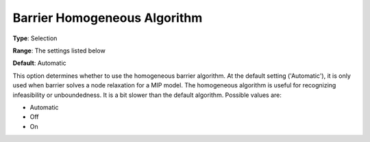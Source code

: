.. _GUROBI_Barrier_-_Barrier_Homogeneous_Aalgorithm:


Barrier Homogeneous Algorithm
=============================



**Type**:	Selection	

**Range**:	The settings listed below	

**Default**:	Automatic



This option determines whether to use the homogeneous barrier algorithm. At the default setting ('Automatic'), it is only used when barrier solves a node relaxation for a MIP model. The homogeneous algorithm is useful for recognizing infeasibility or unboundedness. It is a bit slower than the default algorithm. Possible values are:



*	Automatic
*	Off
*	On
